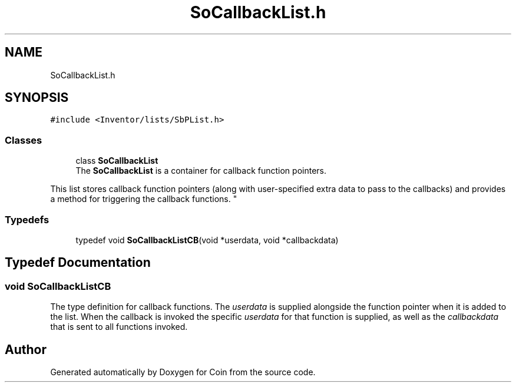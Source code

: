 .TH "SoCallbackList.h" 3 "Sun May 28 2017" "Version 4.0.0a" "Coin" \" -*- nroff -*-
.ad l
.nh
.SH NAME
SoCallbackList.h
.SH SYNOPSIS
.br
.PP
\fC#include <Inventor/lists/SbPList\&.h>\fP
.br

.SS "Classes"

.in +1c
.ti -1c
.RI "class \fBSoCallbackList\fP"
.br
.RI "The \fBSoCallbackList\fP is a container for callback function pointers\&.
.PP
This list stores callback function pointers (along with user-specified extra data to pass to the callbacks) and provides a method for triggering the callback functions\&. "
.in -1c
.SS "Typedefs"

.in +1c
.ti -1c
.RI "typedef void \fBSoCallbackListCB\fP(void *userdata, void *callbackdata)"
.br
.in -1c
.SH "Typedef Documentation"
.PP 
.SS "void SoCallbackListCB"
The type definition for callback functions\&. The \fIuserdata\fP is supplied alongside the function pointer when it is added to the list\&. When the callback is invoked the specific \fIuserdata\fP for that function is supplied, as well as the \fIcallbackdata\fP that is sent to all functions invoked\&. 
.SH "Author"
.PP 
Generated automatically by Doxygen for Coin from the source code\&.
